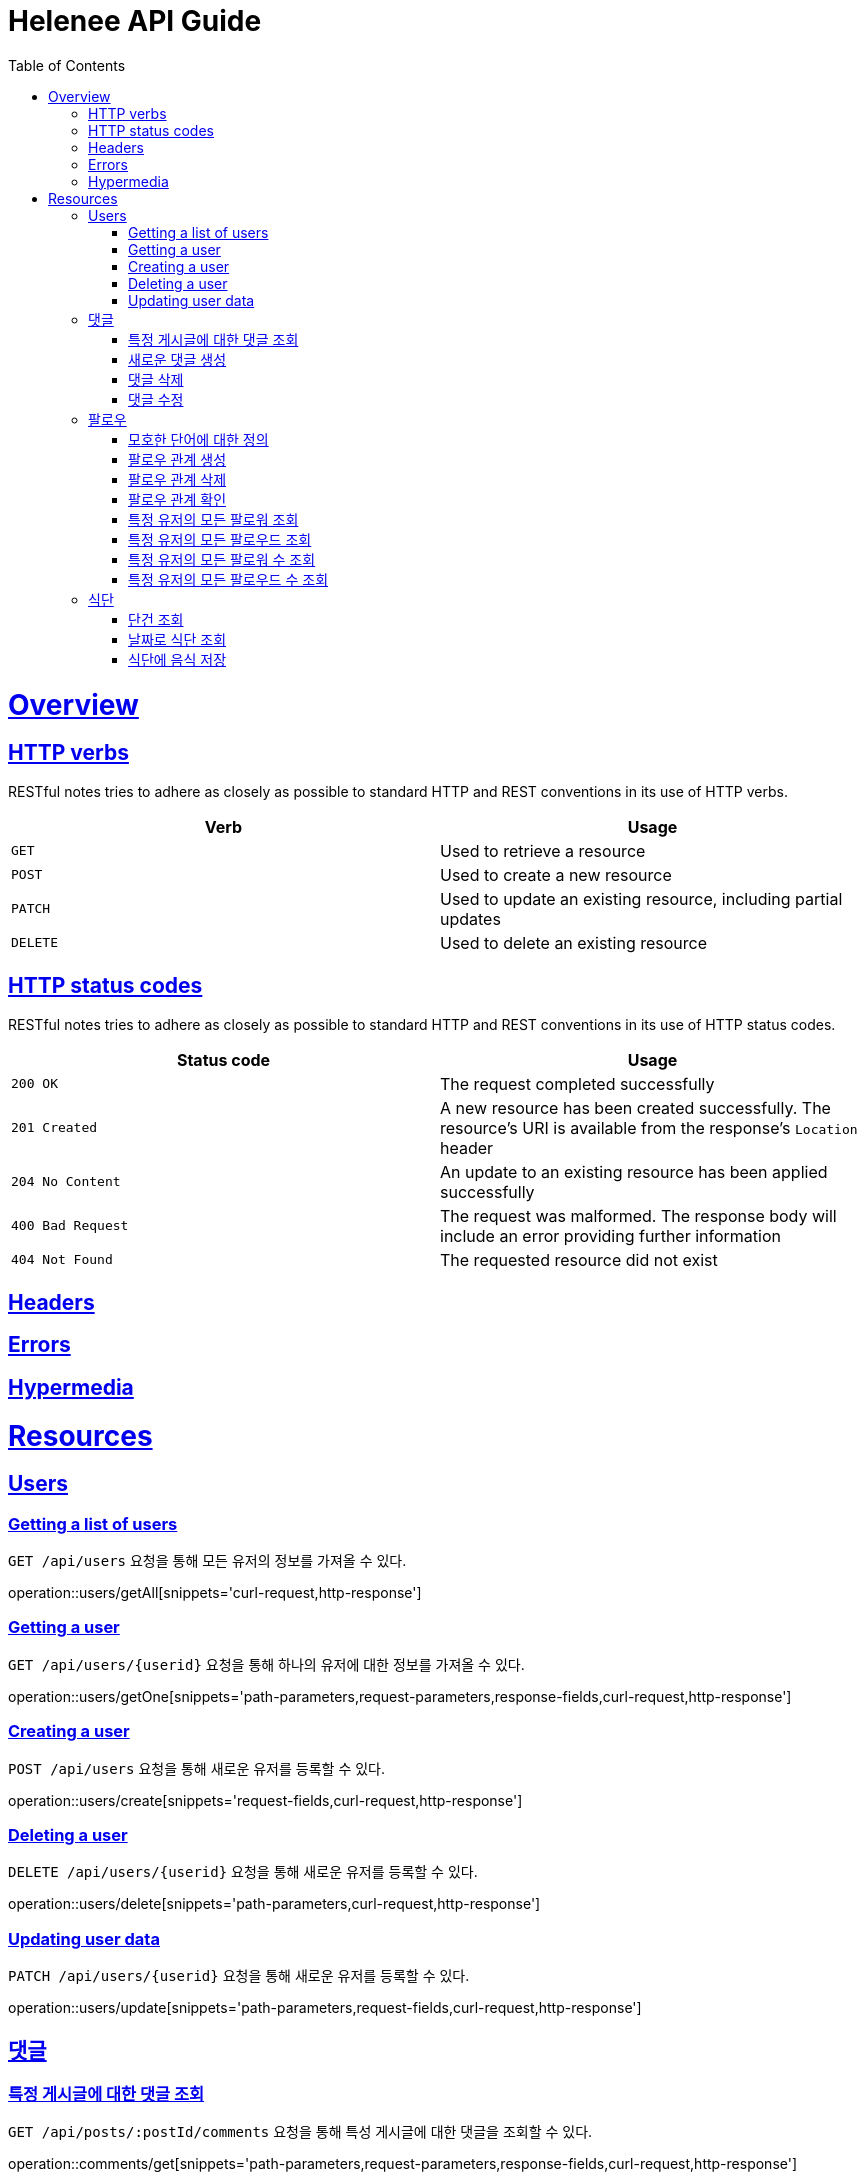 = Helenee API Guide
:doctype: book
:icons: font
:source-highlighter: highlightjs
:toc: left
:toclevels: 4
:sectlinks:
:operation-curl-request-title: Example request
:operation-http-response-title: Example response

[[overview]]
= Overview

[[overview_http_verbs]]
== HTTP verbs

RESTful notes tries to adhere as closely as possible to standard HTTP and REST conventions in its
use of HTTP verbs.

|===
| Verb | Usage

| `GET`
| Used to retrieve a resource

| `POST`
| Used to create a new resource

| `PATCH`
| Used to update an existing resource, including partial updates

| `DELETE`
| Used to delete an existing resource
|===

[[overview_http_status_codes]]
== HTTP status codes

RESTful notes tries to adhere as closely as possible to standard HTTP and REST conventions in its
use of HTTP status codes.

|===
| Status code | Usage

| `200 OK`
| The request completed successfully

| `201 Created`
| A new resource has been created successfully. The resource's URI is available from the response's
`Location` header

| `204 No Content`
| An update to an existing resource has been applied successfully

| `400 Bad Request`
| The request was malformed. The response body will include an error providing further information

| `404 Not Found`
| The requested resource did not exist
|===

[[overview_headers]]
== Headers


[[overview_errors]]
== Errors


[[overview_hypermedia]]
== Hypermedia



[[resources]]
= Resources



[[resources_users]]
== Users

[[resources_users_list]]
=== Getting a list of users

`GET /api/users` 요청을 통해 모든 유저의 정보를 가져올 수 있다.

operation::users/getAll[snippets='curl-request,http-response']


[[resources_users_list]]
=== Getting a user

`GET /api/users/\{userid\}` 요청을 통해 하나의 유저에 대한 정보를 가져올 수 있다.

operation::users/getOne[snippets='path-parameters,request-parameters,response-fields,curl-request,http-response']


[[resources_users_create]]
=== Creating a user

`POST /api/users` 요청을 통해 새로운 유저를 등록할 수 있다.

operation::users/create[snippets='request-fields,curl-request,http-response']


[[resources_users_delete]]
=== Deleting a user

`DELETE /api/users/\{userid\}` 요청을 통해 새로운 유저를 등록할 수 있다.

operation::users/delete[snippets='path-parameters,curl-request,http-response']


[[resources_users_update]]
=== Updating user data

`PATCH /api/users/\{userid\}` 요청을 통해 새로운 유저를 등록할 수 있다.

operation::users/update[snippets='path-parameters,request-fields,curl-request,http-response']



[[resources_comments]]
== 댓글


[[resources_comments_get]]
=== 특정 게시글에 대한 댓글 조회

`GET /api/posts/:postId/comments` 요청을 통해 특성 게시글에 대한 댓글을 조회할 수 있다.

operation::comments/get[snippets='path-parameters,request-parameters,response-fields,curl-request,http-response']


[[resources_comments_create]]
=== 새로운 댓글 생성

`POST /api/posts/:postId/comments` 요청을 통해 새로운 댓글을 생성할 수 있다.

operation::comments/create[snippets='path-parameters,request-fields,response-fields,curl-request,http-response']


[[resources_comments_delete]]
=== 댓글 삭제

`DELETE /api/posts/:postId/comments/:commentId` 댓글을 삭제할 수 있다.

operation::comments/delete[snippets='path-parameters,curl-request,http-response']


[[resources_comments_update]]
=== 댓글 수정

`PATCH /api/posts/:postId/comments/:commentId` 요청을 통해 기존 댓글의 내용을 수정할 수 있다.

operation::comments/update[snippets='path-parameters,request-fields,response-fields,curl-request,http-response']



[[resources_follow]]
== 팔로우


[[resources_follow_terminology]]
=== 모호한 단어에 대한 정의

- **followed**란 follower가 팔로우하고 있는 유저
- **팔로우 관계**란 어떤 follower가 followed를 팔로우하고 있는 상황


[[resources_follow_get]]
=== 팔로우 관계 생성

`POST /api/users/:followedId/follow` 요청을 통해 로그인한 유저가 followedId에 해당하는 유저에 대한 팔로우 요청을 보낼 수 있다.

operation::follow/create[snippets='path-parameters,curl-request,http-response']


[[resources_follow_delete]]
=== 팔로우 관계 삭제

`DELETE /api/users/:followedId/follow` 요청을 통해 로그인한 유저가 followedId에 해당하는 유저에 대한 팔로우를 취소할 수 있다.

operation::follow/delete[snippets='path-parameters,curl-request,http-response']


[[resources_follow_check]]
=== 팔로우 관계 확인

`GET /api/users/:followedId/follow/check` 요청을 통해 로그인한 유저가 followedId에 해당하는 유저를 팔로우하고 있는지 확인할 수 있다.

operation::follow/check[snippets='path-parameters,response-fields,curl-request,http-response']


[[resources_follow_followers]]
=== 특정 유저의 모든 팔로워 조회

`GET /api/users/:userId/follower` 요청을 통해 userId에 해당하는 유저의 모든 팔로워를 조회할 수 있다.

operation::follow/get_follower[snippets='path-parameters,response-fields,curl-request,http-response']


[[resources_follow_followed]]
=== 특정 유저의 모든 팔로우드 조회

`GET /api/users/:userId/followed` 요청을 통해 userId에 해당하는 유저의 모든 팔로우드를 조회할 수 있다.

operation::follow/get_followed[snippets='path-parameters,response-fields,curl-request,http-response']


[[resources_follow_followers_count]]
=== 특정 유저의 모든 팔로워 수 조회

`GET /api/users/:userId/follower` 요청을 통해 userId에 해당하는 유저의 모든 팔로워 수를 조회할 수 있다.

operation::follow/get_follower_count[snippets='path-parameters,response-fields,curl-request,http-response']


[[resources_follow_followed_count]]
=== 특정 유저의 모든 팔로우드 수 조회

`GET /api/users/:userId/followed` 요청을 통해 userId에 해당하는 유저의 모든 팔로우드 수를 조회할 수 있다.

operation::follow/get_follower_count[snippets='path-parameters,response-fields,curl-request,http-response']

[[resources_diets]]
== 식단

[[resources_diets_find-unit]]
=== 단건 조회

식단 ID로 식단을 조회한다.

operation::diets/find-unit[snippets='path-parameters,response-fields,curl-request,http-response']

[[resources_diets_find-by-date]]
=== 날짜로 식단 조회

식단 날짜로 식단을 조회한다.

operation::diets/find-by-date[snippets='request-parameters,response-fields,curl-request,http-response']

[[resources_diets_save-foods]]
=== 식단에 음식 저장

operation::diets/save-foods[snippets='request-fields,request-body,curl-request,response-fields,response-body']